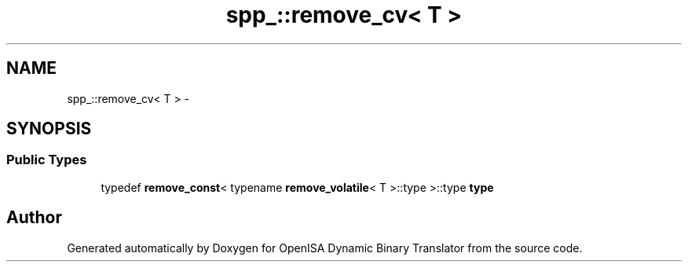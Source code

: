.TH "spp_::remove_cv< T >" 3 "Mon Apr 23 2018" "Version 0.0.1" "OpenISA Dynamic Binary Translator" \" -*- nroff -*-
.ad l
.nh
.SH NAME
spp_::remove_cv< T > \- 
.SH SYNOPSIS
.br
.PP
.SS "Public Types"

.in +1c
.ti -1c
.RI "typedef \fBremove_const\fP< typename \fBremove_volatile\fP< T >::type >::type \fBtype\fP"
.br
.in -1c

.SH "Author"
.PP 
Generated automatically by Doxygen for OpenISA Dynamic Binary Translator from the source code\&.
